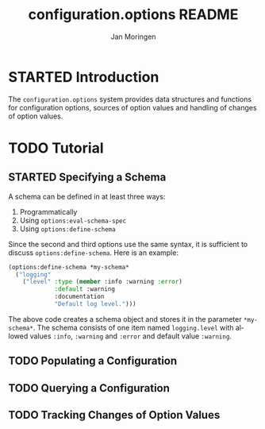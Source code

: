 #+TITLE:       configuration.options README
#+AUTHOR:      Jan Moringen
#+EMAIL:       jmoringe@techfak.uni-bielefeld.de
#+DESCRIPTION:
#+KEYWORDS:    common lisp, options, configuration
#+LANGUAGE:    en

* STARTED Introduction
  The =configuration.options= system provides data structures and
  functions for configuration options, sources of option values and
  handling of changes of option values.
* TODO Tutorial
** STARTED Specifying a Schema
   A schema can be defined in at least three ways:

   1. Programmatically
   2. Using ~options:eval-schema-spec~
   3. Using ~options:define-schema~

   Since the second and third options use the same syntax, it is
   sufficient to discuss ~options:define-schema~. Here is an example:
   #+BEGIN_SRC lisp
   (options:define-schema *my-schema*
     ("logging"
       ("level" :type (member :info :warning :error)
                :default :warning
                :documentation
                "Default log level.")))
   #+END_SRC
   The above code creates a schema object and stores it in the
   parameter ~*my-schema*~. The schema consists of one item named
   =logging.level= with allowed values =:info=, =:warning= and
   =:error= and default value =:warning=.
** TODO Populating a Configuration
** TODO Querying a Configuration
** TODO Tracking Changes of Option Values
* Settings                                                         :noexport:

#+OPTIONS: H:2 num:nil toc:t \n:nil @:t ::t |:t ^:t -:t f:t *:t <:t
#+OPTIONS: TeX:t LaTeX:t skip:nil d:nil todo:t pri:nil tags:not-in-toc
